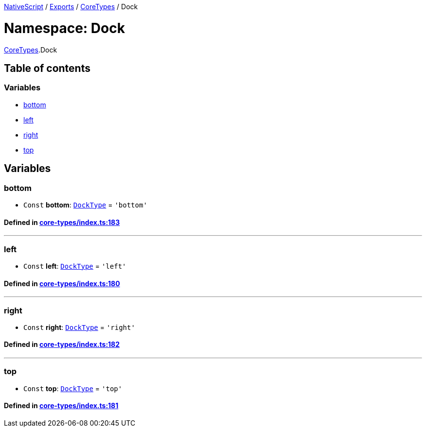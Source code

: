 

xref:../README.adoc[NativeScript] / xref:../modules.adoc[Exports] / xref:CoreTypes.adoc[CoreTypes] / Dock

= Namespace: Dock

xref:CoreTypes.adoc[CoreTypes].Dock

== Table of contents

=== Variables

* link:CoreTypes.Dock.adoc#bottom[bottom]
* link:CoreTypes.Dock.adoc#left[left]
* link:CoreTypes.Dock.adoc#right[right]
* link:CoreTypes.Dock.adoc#top[top]

== Variables

[#bottom]
=== bottom

• `Const` *bottom*: link:CoreTypes.adoc#docktype[`DockType`] = `'bottom'`

==== Defined in https://github.com/NativeScript/NativeScript/blob/02d4834bd/packages/core/core-types/index.ts#L183[core-types/index.ts:183]

'''

[#left]
=== left

• `Const` *left*: link:CoreTypes.adoc#docktype[`DockType`] = `'left'`

==== Defined in https://github.com/NativeScript/NativeScript/blob/02d4834bd/packages/core/core-types/index.ts#L180[core-types/index.ts:180]

'''

[#right]
=== right

• `Const` *right*: link:CoreTypes.adoc#docktype[`DockType`] = `'right'`

==== Defined in https://github.com/NativeScript/NativeScript/blob/02d4834bd/packages/core/core-types/index.ts#L182[core-types/index.ts:182]

'''

[#top]
=== top

• `Const` *top*: link:CoreTypes.adoc#docktype[`DockType`] = `'top'`

==== Defined in https://github.com/NativeScript/NativeScript/blob/02d4834bd/packages/core/core-types/index.ts#L181[core-types/index.ts:181]
